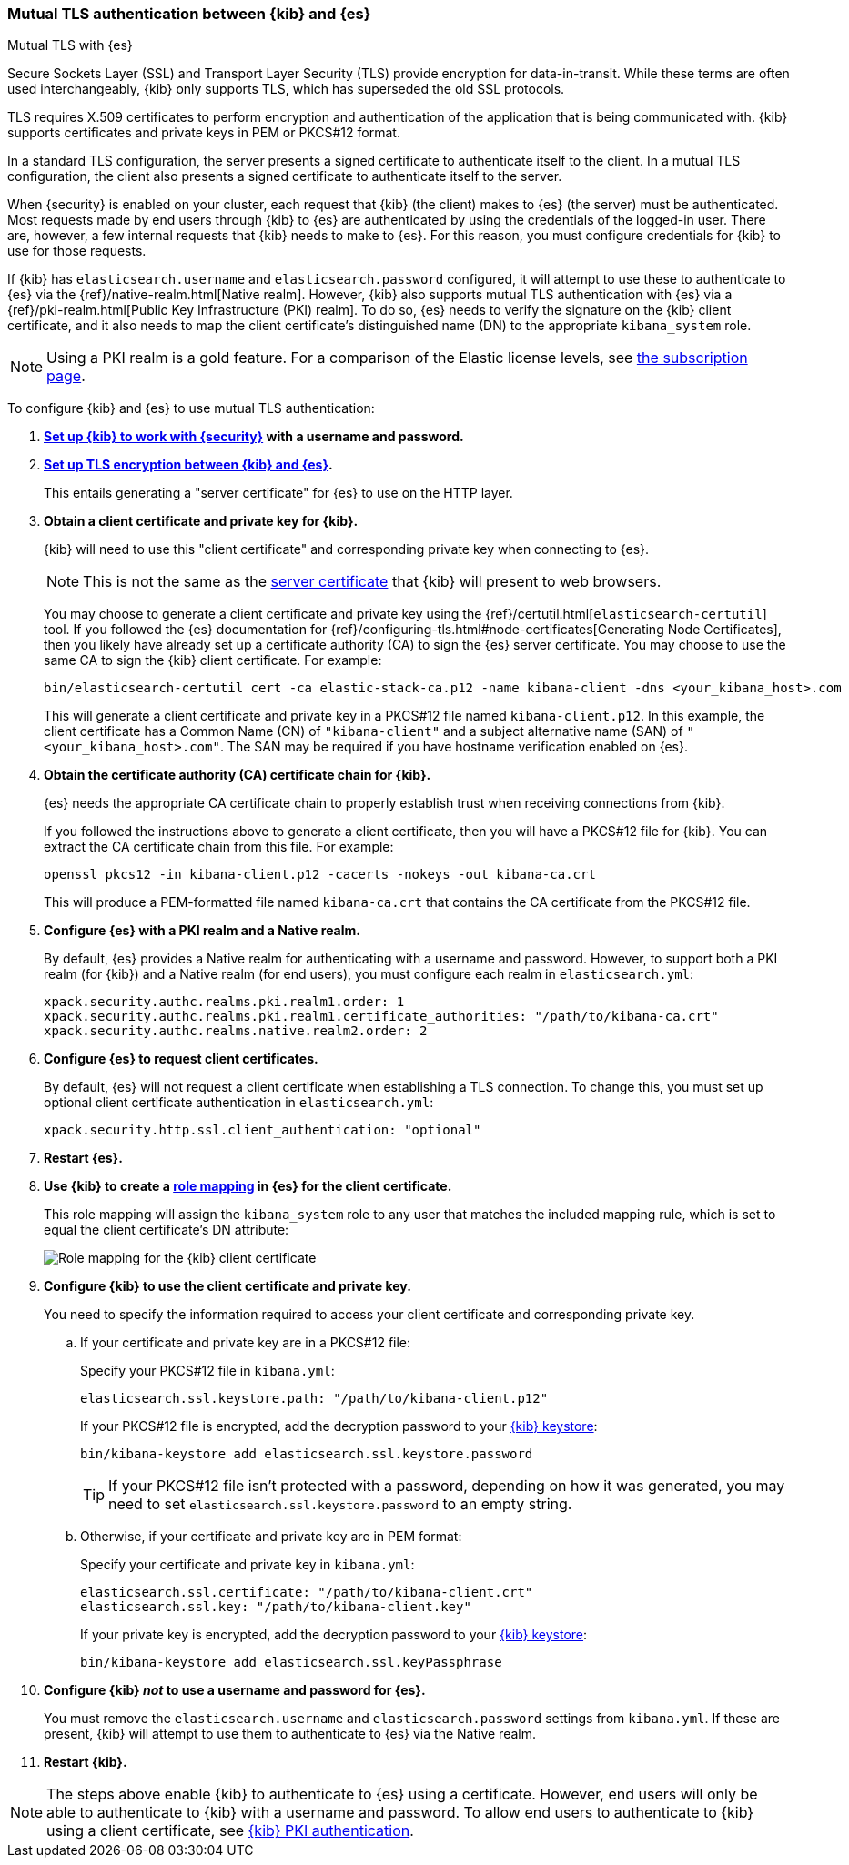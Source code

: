 [role="xpack"]
[[elasticsearch-mutual-tls]]
=== Mutual TLS authentication between {kib} and {es}
++++
<titleabbrev>Mutual TLS with {es}</titleabbrev>
++++

Secure Sockets Layer (SSL) and Transport Layer Security (TLS) provide encryption for data-in-transit. While these terms are often used
interchangeably, {kib} only supports TLS, which has superseded the old SSL protocols.

TLS requires X.509 certificates to perform encryption and authentication of the application that is being communicated with. {kib} supports
certificates and private keys in PEM or PKCS#12 format.

In a standard TLS configuration, the server presents a signed certificate to authenticate itself to the client. In a mutual TLS
configuration, the client also presents a signed certificate to authenticate itself to the server.

When {security} is enabled on your cluster, each request that {kib} (the client) makes to {es} (the server) must be authenticated. Most
requests made by end users through {kib} to {es} are authenticated by using the credentials of the logged-in user. There are, however, a few
internal requests that {kib} needs to make to {es}. For this reason, you must configure credentials for {kib} to use for those requests.

If {kib} has `elasticsearch.username` and `elasticsearch.password` configured, it will attempt to use these to authenticate to {es} via the
{ref}/native-realm.html[Native realm]. However, {kib} also supports mutual TLS authentication with {es} via a {ref}/pki-realm.html[Public
Key Infrastructure (PKI) realm]. To do so, {es} needs to verify the signature on the {kib} client certificate, and it also needs to map the
client certificate's distinguished name (DN) to the appropriate `kibana_system` role.

NOTE: Using a PKI realm is a gold feature. For a comparison of the Elastic license levels, see https://www.elastic.co/subscriptions[the
subscription page].

To configure {kib} and {es} to use mutual TLS authentication:

. *<<using-kibana-with-security,Set up {kib} to work with {security}>> with a username and password.*

. *<<configuring-tls-kib-es,Set up TLS encryption between {kib} and {es}>>.*
+
This entails generating a "server certificate" for {es} to use on the HTTP layer.

. *Obtain a client certificate and private key for {kib}.*
+
--
{kib} will need to use this "client certificate" and corresponding private key when connecting to {es}.

NOTE: This is not the same as the <<configuring-tls-browser-kib,server certificate>> that {kib} will present to web browsers.

You may choose to generate a client certificate and private key using the {ref}/certutil.html[`elasticsearch-certutil`] tool. If you
followed the {es} documentation for {ref}/configuring-tls.html#node-certificates[Generating Node Certificates], then you likely have already
set up a certificate authority (CA) to sign the {es} server certificate. You may choose to use the same CA to sign the {kib} client
certificate. For example:

[source,sh]
--------------------------------------------------------------------------------
bin/elasticsearch-certutil cert -ca elastic-stack-ca.p12 -name kibana-client -dns <your_kibana_host>.com
--------------------------------------------------------------------------------

This will generate a client certificate and private key in a PKCS#12 file named `kibana-client.p12`. In this example, the client certificate
has a Common Name (CN) of `"kibana-client"` and a subject alternative name (SAN) of `"<your_kibana_host>.com"`. The SAN may be required if
you have hostname verification enabled on {es}.
--

. *Obtain the certificate authority (CA) certificate chain for {kib}.*
+
--
{es} needs the appropriate CA certificate chain to properly establish trust when receiving connections from {kib}.

If you followed the instructions above to generate a client certificate, then you will have a PKCS#12 file for {kib}. You can extract the CA
certificate chain from this file. For example:

[source,sh]
--------------------------------------------------------------------------------
openssl pkcs12 -in kibana-client.p12 -cacerts -nokeys -out kibana-ca.crt
--------------------------------------------------------------------------------

This will produce a PEM-formatted file named `kibana-ca.crt` that contains the CA certificate from the PKCS#12 file.
--

. *Configure {es} with a PKI realm and a Native realm.*
+
--
By default, {es} provides a Native realm for authenticating with a username and password. However, to support both a PKI realm (for {kib})
and a Native realm (for end users), you must configure each realm in `elasticsearch.yml`:

[source,yaml]
--------------------------------------------------------------------------------
xpack.security.authc.realms.pki.realm1.order: 1
xpack.security.authc.realms.pki.realm1.certificate_authorities: "/path/to/kibana-ca.crt"
xpack.security.authc.realms.native.realm2.order: 2
--------------------------------------------------------------------------------
--

. *Configure {es} to request client certificates.*
+
--
By default, {es} will not request a client certificate when establishing a TLS connection. To change this, you must set up optional client
certificate authentication in `elasticsearch.yml`:

[source,yaml]
--------------------------------------------------------------------------------
xpack.security.http.ssl.client_authentication: "optional"
--------------------------------------------------------------------------------
--

. *Restart {es}.*

. *Use {kib} to create a <<role-mappings,role mapping>> in {es} for the client certificate.*
+
--
This role mapping will assign the `kibana_system` role to any user that matches the included mapping rule, which is set to equal the client
certificate's DN attribute:

[role="screenshot"]
image:user/security/images/mutual-tls-role-mapping.png["Role mapping for the {kib} client certificate"]
--

. *Configure {kib} to use the client certificate and private key.*
+
You need to specify the information required to access your client certificate and corresponding private key.

.. If your certificate and private key are in a PKCS#12 file:
+
--
Specify your PKCS#12 file in `kibana.yml`:

[source,yaml]
--------------------------------------------------------------------------------
elasticsearch.ssl.keystore.path: "/path/to/kibana-client.p12"
--------------------------------------------------------------------------------

If your PKCS#12 file is encrypted, add the decryption password to your <<secure-settings,{kib} keystore>>:

[source,yaml]
--------------------------------------------------------------------------------
bin/kibana-keystore add elasticsearch.ssl.keystore.password
--------------------------------------------------------------------------------

TIP: If your PKCS#12 file isn't protected with a password, depending on how it was generated, you may need to set
`elasticsearch.ssl.keystore.password` to an empty string.
--

.. Otherwise, if your certificate and private key are in PEM format:
+
--
Specify your certificate and private key in `kibana.yml`:

[source,yaml]
--------------------------------------------------------------------------------
elasticsearch.ssl.certificate: "/path/to/kibana-client.crt"
elasticsearch.ssl.key: "/path/to/kibana-client.key"
--------------------------------------------------------------------------------

If your private key is encrypted, add the decryption password to your <<secure-settings,{kib} keystore>>:

[source,yaml]
--------------------------------------------------------------------------------
bin/kibana-keystore add elasticsearch.ssl.keyPassphrase
--------------------------------------------------------------------------------
--

. *Configure {kib} _not_ to use a username and password for {es}.*
+
You must remove the `elasticsearch.username` and `elasticsearch.password` settings from `kibana.yml`. If these are present, {kib} will
attempt to use them to authenticate to {es} via the Native realm.

. *Restart {kib}.*

NOTE: The steps above enable {kib} to authenticate to {es} using a certificate. However, end users will only be able to authenticate to
{kib} with a username and password. To allow end users to authenticate to {kib} using a client certificate, see <<pki-authentication,{kib}
PKI authentication>>.
